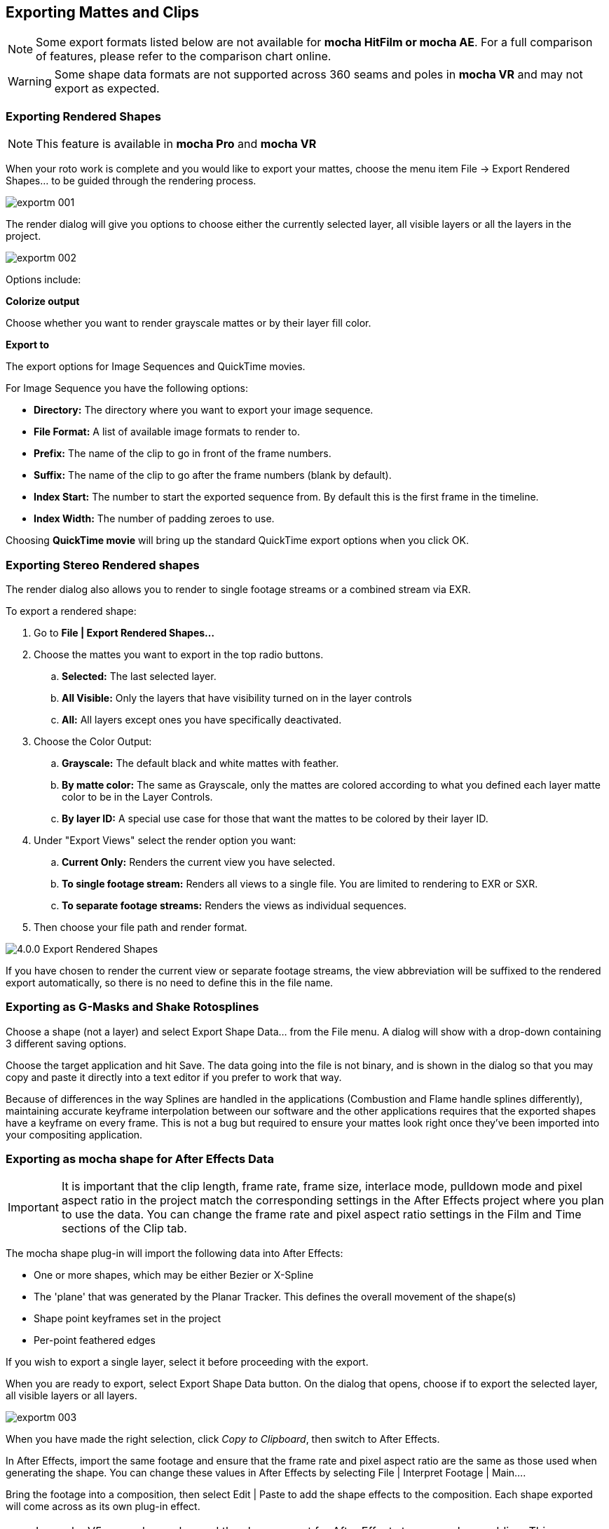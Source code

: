
== Exporting Mattes and Clips

NOTE: Some export formats listed below are not available for *mocha HitFilm or mocha AE*.  For a full comparison of features, please refer to the comparison chart online.

WARNING: Some shape data formats are not supported across 360 seams and poles in *mocha VR* and may not export as expected.


=== Exporting Rendered Shapes [[rendered_shapes]]

NOTE: This feature is available in *mocha Pro* and *mocha VR*

When your roto work is complete and you would like to export your mattes, choose the menu item File -> Export Rendered Shapes... to be guided through the rendering process.

image://borisfx-com-res.cloudinary.com/image/upload/v1531784130/documentation/mocha/images/5.5.2/exportm_001.jpg[]

The render dialog will give you options to choose either the currently selected layer, all visible layers or all the layers in the project.

image://borisfx-com-res.cloudinary.com/image/upload/v1531784130/documentation/mocha/images/5.5.2/exportm_002.jpg[]

Options include:

*Colorize output*

Choose whether you want to render grayscale mattes or by their layer fill color.

*Export to*

The export options for Image Sequences and QuickTime movies.

For Image Sequence you have the following options:

* *Directory:* The directory where you want to export your image sequence.
* *File Format:* A list of available image formats to render to.
* *Prefix:* The name of the clip to go in front of the frame numbers.
* *Suffix:* The name of the clip to go after the frame numbers (blank by default).
* *Index Start:* The number to start the exported sequence from.  By default this is the first frame in the timeline.
* *Index Width:* The number of padding zeroes to use.

Choosing *QuickTime movie* will bring up the standard QuickTime export options when you click OK.

=== Exporting Stereo Rendered shapes

The render dialog also allows you to render to single footage streams or a combined stream via EXR.

.To export a rendered shape:
. Go to *File | Export Rendered Shapes...*
. Choose the mattes you want to export in the top radio buttons.
	.. *Selected:* The last selected layer.
	.. *All Visible:* Only the layers that have visibility turned on in the layer controls
	.. *All:* All layers except ones you have specifically deactivated.
. Choose the Color Output:
	.. *Grayscale:* The default black and white mattes with feather.
	.. *By matte color:* The same as Grayscale, only the mattes are  colored according to what you defined each layer matte color to be in the Layer Controls.
	.. *By layer ID:* A special use case for those that want the mattes to be colored by their layer ID.
. Under "Export Views" select the render option you want:
	.. *Current Only:* Renders the current view you have selected.
	.. *To single footage stream:* Renders all views to a single file.  You are limited to rendering to EXR or SXR.
	.. *To separate footage streams:* Renders the views as individual sequences.
. Then choose your file path and render format.

image://borisfx-com-res.cloudinary.com/image/upload/v1531784130/documentation/mocha/images/5.5.2/4.0.0_Export_Rendered_Shapes.jpg[]

If you have chosen to render the current view or separate footage streams, the view abbreviation will be suffixed to the rendered export automatically, so there is no need to define this in the file name.


=== Exporting as G-Masks and Shake Rotosplines

Choose a shape (not a layer) and select Export Shape Data... from the File menu. A dialog will show with a drop-down containing 3 different saving options.

Choose the target application and hit Save. The data going into the file is not binary, and is shown in the dialog so that you may copy and paste it directly into a text editor if you prefer to work that way.

Because of differences in the way Splines are handled in the applications (Combustion and Flame handle splines differently), maintaining accurate keyframe interpolation between our software and the other applications requires that the exported shapes have a keyframe on every frame. This is not a bug but required to ensure your mattes look right once they&rsquo;ve been imported into your compositing application.


=== Exporting as mocha shape for After Effects Data

IMPORTANT: It is important that the clip length, frame rate, frame size, interlace mode, pulldown mode and pixel aspect ratio in the project match the corresponding settings in the After Effects project where you plan to use the data. You can change the frame rate and pixel aspect ratio settings in the Film and Time sections of the Clip tab.

The mocha shape plug-in will import the following data into After Effects:

* One or more shapes, which may be either Bezier or X-Spline
* The 'plane' that was generated by the Planar Tracker. This defines the overall movement of the shape(s)
* Shape point keyframes set in the project
* Per-point feathered edges

If you wish to export a single layer, select it before proceeding with the export.

When you are ready to export, select Export Shape Data button. On the dialog that opens, choose if to export the selected layer, all visible layers or all layers.

image://borisfx-com-res.cloudinary.com/image/upload/v1531784130/documentation/mocha/images/5.5.2/exportm_003.jpg[]

When you have made the right selection, click _Copy to Clipboard_, then switch to After Effects.

In After Effects, import the same footage and ensure that the frame rate and pixel aspect ratio are the same as those used when generating the shape. You can change these values in After Effects by selecting File | Interpret Footage | Main....

Bring the footage into a composition, then select Edit | Paste to add the shape effects to the composition. Each shape exported will come across as its own plug-in effect.

NOTE: In mocha V5 onwards we changed the shape export for After Effects to remove key padding. This means you must now paste to the same frame in After Effects as the project in point in mocha, rather than the beginning of the clip.

In the plug-in controls you can change the following parameters:

*Blend mode*

You can choose to change the blend mode from the one assigned to the shape by selecting Multiply, Add or Subtract from the dropdown menu.


*Invert*

When checked, inverts the matte.


*Render soft edge*

If you have created the shape with feathered edges but wish to switch these off, untick this parameter. Note that if you have not created feathered edges this will have no effect.


*Render type*

This setting allows you to choose between various render effects. The default is the 'Shape cutout' which uses the matte to cut out the corresponding area in the background footage. 'Color composite' will apply a single color to the area within the matte, useful when wanting to preview the positions of multiple layers. Note that the Opacity setting affects this color fill, allowing you to blend it with the background footage. 'Color shape cutout' combines the effects of the previous two.


*Shape color*

Defines the color of the color fill applied when selecting the 'Color composite' render type.


*Opacity*

Defines the opacity of the color fill applied when selecting the 'Color composite' render type.

=== Exporting Adobe Premiere Pro CC Masks

Exporting shapes to Adobe Premiere Pro CC is very similar to exporting shapes to After Effects

. Select a shape and go to "Export Shape Data..."
. Choose *Adobe Premiere shape data*
. Choose if you want to export the selected layer, all visible layers or all layers
. Copy to the Clipboard

Importing is just as straightforward:

. In Adobe Premiere Pro CC, select your clip on the timeline
. In the *Effects* panel, click on *Opacity*
. Paste the data using CMD/Ctrl + V or right-click and choose Paste
. You can also apply the masks to most effects, by adding the effect to your clip, selecting the effect in the *Effects* panel and pasting.

image://borisfx-com-res.cloudinary.com/image/upload/v1531784130/documentation/mocha/images/5.5.2/4.0.0_Premiere_Shape.png[]

=== Exporting as mocha shape for Final Cut

The mocha shape plug-in will import the following data into Final Cut:

* One or more shapes, which may be either Bezier or X-Spline
* The 'plane' that was generated by the Planar Tracker. This defines the overall movement of the shape(s)
* Shape point keyframes set in the project
* Per-point feathered edges

If you wish to export a single layer, select it before proceeding with the export.

When you are ready to export, select Export Shape Data button. On the dialog that opens, choose if to export the selected layer, all visible layers or all layers.

When you have made the right selection, click Save and select a destination to save the XML file to, then switch to Final Cut.

In Final Cut, import the XML file by CTRL-clicking in the project asset window.

image://borisfx-com-res.cloudinary.com/image/upload/v1531784130/documentation/mocha/images/5.5.2/exportm_004.jpg[]

Select 'Import', then 'XML...' and finally select the XML file that you exported.

Accept all the defaults in the 'Import XML...' dialog.

Your mocha shape sequence will now appear in your list of project assets.

image://borisfx-com-res.cloudinary.com/image/upload/v1531784130/documentation/mocha/images/5.5.2/exportm_005.jpg[]

To use the shape to composite the rotoscoped object over a new background, simply place the mocha shape sequence in a video track above the background sequence.

image://borisfx-com-res.cloudinary.com/image/upload/v1531784130/documentation/mocha/images/5.5.2/exportm_006.jpg[]


*Additional controls*

If you want access to the actual matte, individual layers of the matte or control that affect the appearance of the matte, double click on the mocha shape sequence to reveal the two main sequences it consists of - the original sequence and the ContourSequence.


image://borisfx-com-res.cloudinary.com/image/upload/v1531784130/documentation/mocha/images/5.5.2/exportm_007.jpg[]

Double clicking the ContourSequence will reveal the individual layers that the ContourSequence consists of. Dragging a layer into the viewer and selecting 'Controls' will give you access to controls of that layer, as shown below.


image://borisfx-com-res.cloudinary.com/image/upload/v1531784130/documentation/mocha/images/5.5.2/exportm_008.jpg[]

*Invert*

When checked, inverts the matte.

*Soft edge*

If you have created the shape with feathered edges but wish to switch these off, untick this parameter. Note that if you have not created feathered edges this will have no effect.

*Render mode*

'Luma' will cause the layer to render itself in the RGB channels, whereas 'Alpha' will cause the layer to render itself in the alpha channel of the generated sequence.

*Matte color*

Defines the color of the matte being rendered.


=== Exporting Shapes to HitFilm 3 Pro

HitFilm 3 Pro has introduced mask support, so you can now export mocha shape data directly to a HitFilm Composite Shot file.

Exporting shapes to HitFilm 3 Pro is very similar to exporting HitFilm Camera solves:

. Select a shape and go to "Export Shape Data..."
. Choose *HitFilm [Transform & Shape]*
. Choose if you want to export the selected layer, all visible layers or all layers
. Click Save and choose a file name

image://borisfx-com-res.cloudinary.com/image/upload/v1531784130/documentation/mocha/images/5.5.2/4.1.0_Export_HitFilm_Shape_Data.jpg[]

Importing is done via the Compositing section:

. In HitFilm 3 Pro go to your Composite section
. Choose Import > Composite Shot
. Select the saved HFCS file from mocha
. HitFilm will then load the Composite Shot with the footage you tracked in mocha and layers with shape masks.


=== Exporting Roto, RotoPaint and SplineWarp Nodes to Nuke

You can export a Roto, RotoPaint or SplineWarp node straight to the clipboard or to a .nk script by choosing Nuke Roto Paint (*.nk) from the Export Shape Data dialog.

To export shapes to Nuke:

. Select a shape and go to "Export Shape Data..."
. Choose one of the Nuke exports
. Choose if you want to export the selected layer, all visible layers or all layers
. If you choose Copy to Clipboard you can immediately switch over to Nuke, select the node you wish to apply the shape data to and Paste the data.
. Alternatively you can import your saved Nuke Script from the File menu.

image://borisfx-com-res.cloudinary.com/image/upload/v1531784130/documentation/mocha/images/5.5.2/exportm_009.jpg[]

You have the option of exporting Basic Roto data which bakes the keyframes, or Transform and Shape data which separates the tracking data from the manual keyframes.

The latter makes the data less heavy and is only supported in Nuke 6.2 and above.

The SplineWarp node exports each layer as a joined set of splines with the spline keyframes separate from the tracked data (which is set in each curves transform).

For example if you only have 1 tracked layer to export, mocha will export that layer to SplineWarp as two joined splines in A.

You can then modify the second spline for the warp, or delete it and choose another.

=== Exporting Shape Data to Blackmagic Fusion Shapes

To export shape data to the Fusion shape format, click the *Export Shape Data...* button in the Track module or from the File menu.

You can export the shape data by saving it to file or by copying it to the clipboard:

image://borisfx-com-res.cloudinary.com/image/upload/v1531784130/documentation/mocha/images/5.5.2/5.0.0_export_fusion_shape_data.jpg[]

To import the shape data into Fusion, either paste directly into the Fusion Flow View or open the comp file from the file menu.
The mocha layers will come in as separate nodes into the Flow View.


=== Exporting Shape Data to MochaBlend

To export shape data to the Good Spirit Graphics MochaBlend plugin, click the *Export Shape Data...* button in the Track module or from the File menu.

You can export the shape data by either saving it to file, or copying to the clipboard:

image://borisfx-com-res.cloudinary.com/image/upload/v1531784130/documentation/mocha/images/5.5.2/4.1.3_Export_MochaBlend_Shape_Data.jpg[]

To import the shape data into the plugin, you start by selecting an available slot in MochaBlend and then either paste or open the data file:

image://borisfx-com-res.cloudinary.com/image/upload/v1531784130/documentation/mocha/images/5.5.2/4.1.3_Paste_MochaBlend_Track_Data.jpg[]

Once imported, you can then adjust your scene to fit the data. It is important to make sure you check the warnings and correct any relevant items before setting up your rig:

image://borisfx-com-res.cloudinary.com/image/upload/v1531784130/documentation/mocha/images/5.5.2/4.1.3_Imported_MochaBlend_Shape_Data.jpg[]

.Adjusting the data to fit with MochaBlend:
. If there is a warning about format mismatch, click the green "Import Format" link in the MochaBlend window
. If there is a warning about no camera rig, click the green "Create Rig" or "Set Active Rig" according to your needs
. Finally make sure that you click the "Set Timeline to Data" if your project timeline is different from the frame range you tracked in mocha

You can then go ahead and create the splines under the Objects settings. See MochaBlend documentation for further information on working with shape data in the plugin.

=== Exporting Shape Data to Silhouette Shapes

To export shape data to the Silhouette FXS shape format, click the *Export Shape Data...* button in the Track module or from the File menu.

You can export the shape data by saving it to file:

image://borisfx-com-res.cloudinary.com/image/upload/v1531784130/documentation/mocha/images/5.5.2/5.0.0_export_silhouette_shape_data.jpg[]

To import the shape data into Silhouette, either start a new session or import into the existing session from the File -> Import... -> Silhouette Shapes menu option:

image://borisfx-com-res.cloudinary.com/image/upload/v1531784130/documentation/mocha/images/5.5.2/5.0.0_export_silhouette_shape_data_workflow.jpg[width="60%"]

=== Exporting Stereo Shape Data

Exporting stereo Shape data from mocha is the same as exporting in mono mode, however now you can choose the view you want to export.

.To export stereo Shape data from mocha:
. Select a layer
. Click "Export Shape Data..." from the Track module or choose the option from the file menu (*File | Export Shape Data...*)
. Select the Application you wish to export to
. Select the view you want to export (or check "Export all views" if it is available for that export format)
. Choose whether you want to export the currently selected layer, all visible layers or all layers
. Click "Copy to Clipboard" or "Save" depending on your preference. Note that some exports only allow you to save the data.

image://borisfx-com-res.cloudinary.com/image/upload/v1531784130/documentation/mocha/images/5.5.2/4.0.0_Export_Shape_Data.jpg[]

Nuke Roto exported as "Export All Views" will paste to Nuke as a combined roto node.  If you would prefer the nodes to be separate, export using the different views instead of checking the all views option.


=== Exporting Rendered Clips (mocha Pro)

You can export a clip to an image sequence or QuickTime format by choosing "Export Rendered Clip..." from the file menu.

image://borisfx-com-res.cloudinary.com/image/upload/v1531784130/documentation/mocha/images/5.5.2/export_rendered_clip.jpg[]

Options include:

*Clip*

Choose the clip you want to export.

*Frame range*

The range of frames you wish to export.  If you choose to export the full range but have not rendered all your frames, the next drop down, "Revert to clip" will be used.

*Revert to clip*

Choose how to export frames that have not been rendered.  If you choose None or the current clip to export, black frames will be exported for non-rendered frames.

*Save channels*

By default, this will just export the flattened render (Color), but if your render has alpha you can choose this also.

*Export to*

The export options for Image Sequences and QuickTime movies.

For Image Sequence you have the following options:

* *Directory:* The directory where you want to export your image sequence.
* *File Format:*  A list of available image formats to render to.
* *Prefix:* The name of the clip to go in front of the frame numbers.
* *Suffix:*  The name of the clip to go after the frame numbers (blank by default).
* *Index Start:* The number to start the exported sequence from.  By default this is the first frame in the timeline.
* *Index Width:* The number of padding zeroes to use.

Choosing *QuickTime movie*  will bring up the standard QuickTime export options when you click OK.

=== Exporting Stereo Rendered Clips

The render dialog also allows you to render to single streams or a combined stream via EXR.

.To export a rendered clip:
. Go to *File | Export Rendered Clips...*
. Choose the clip you want to export in the top drop down.  By default it chooses the last render.
. Select your frame range you want to export.  This defaults to the In/Out range.
. Under "Export Views" select the render option you want:
	.. *Current Only:* Renders the current view you have selected.
	.. *To single stream:* Renders all views to a single file.  You are limited to rendering to EXR or SXR.
	.. *To separate footage streams:* Renders the views as individual sequences.
. Then choose your file path and render format.

image://borisfx-com-res.cloudinary.com/image/upload/v1531784130/documentation/mocha/images/5.5.2/4.0.0_Export_Rendered_Clip.jpg[]

If you have chosen to render the current view or separate footage streams, the view abbreviation will be suffixed to the rendered export automatically, so there is no need to define this in the file name.
